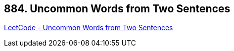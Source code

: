 == 884. Uncommon Words from Two Sentences

https://leetcode.com/problems/uncommon-words-from-two-sentences/[LeetCode - Uncommon Words from Two Sentences]

